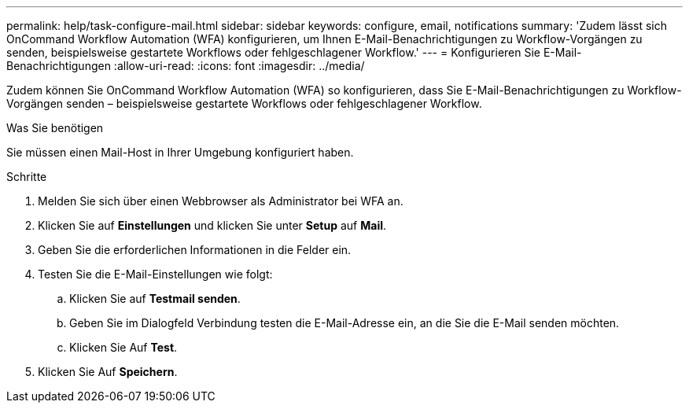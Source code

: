 ---
permalink: help/task-configure-mail.html 
sidebar: sidebar 
keywords: configure, email, notifications 
summary: 'Zudem lässt sich OnCommand Workflow Automation (WFA) konfigurieren, um Ihnen E-Mail-Benachrichtigungen zu Workflow-Vorgängen zu senden, beispielsweise gestartete Workflows oder fehlgeschlagener Workflow.' 
---
= Konfigurieren Sie E-Mail-Benachrichtigungen
:allow-uri-read: 
:icons: font
:imagesdir: ../media/


[role="lead"]
Zudem können Sie OnCommand Workflow Automation (WFA) so konfigurieren, dass Sie E-Mail-Benachrichtigungen zu Workflow-Vorgängen senden – beispielsweise gestartete Workflows oder fehlgeschlagener Workflow.

.Was Sie benötigen
Sie müssen einen Mail-Host in Ihrer Umgebung konfiguriert haben.

.Schritte
. Melden Sie sich über einen Webbrowser als Administrator bei WFA an.
. Klicken Sie auf *Einstellungen* und klicken Sie unter *Setup* auf *Mail*.
. Geben Sie die erforderlichen Informationen in die Felder ein.
. Testen Sie die E-Mail-Einstellungen wie folgt:
+
.. Klicken Sie auf *Testmail senden*.
.. Geben Sie im Dialogfeld Verbindung testen die E-Mail-Adresse ein, an die Sie die E-Mail senden möchten.
.. Klicken Sie Auf *Test*.


. Klicken Sie Auf *Speichern*.

